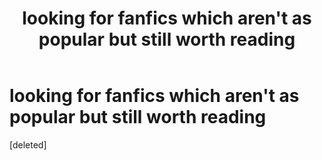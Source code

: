 #+TITLE: looking for fanfics which aren't as popular but still worth reading

* looking for fanfics which aren't as popular but still worth reading
:PROPERTIES:
:Score: 1
:DateUnix: 1485848901.0
:DateShort: 2017-Jan-31
:FlairText: Request
:END:
[deleted]

